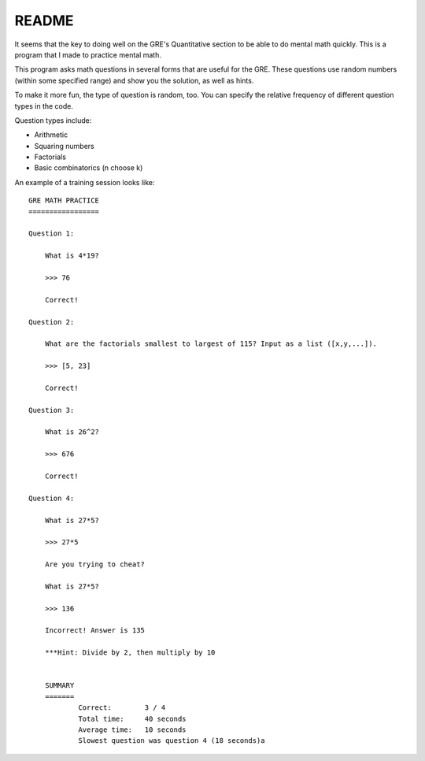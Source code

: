 README
======

It seems that the key to doing well on the GRE's Quantitative section to be able to do mental math quickly.
This is a program that I made to practice mental math.

This program asks math questions in several forms that are useful for the GRE.
These questions use random numbers (within some specified range) and show you the solution, as well as hints. 

To make it more fun, the type of question is random, too.
You can specify the relative frequency of different question types in the code.

Question types include:

* Arithmetic
* Squaring numbers
* Factorials
* Basic combinatorics (n choose k)


An example of a training session looks like:

::

    GRE MATH PRACTICE
    =================

    Question 1:
    
        What is 4*19?
        
        >>> 76
        
        Correct!

    Question 2:
    
        What are the factorials smallest to largest of 115? Input as a list ([x,y,...]).
        
        >>> [5, 23]
        
        Correct!

    Question 3:
    
        What is 26^2?
        
        >>> 676
        
        Correct!

    Question 4:
    
        What is 27*5?
        
        >>> 27*5
        
        Are you trying to cheat?

        What is 27*5?
        
        >>> 136
        
        Incorrect! Answer is 135
                
        ***Hint: Divide by 2, then multiply by 10


	SUMMARY
	=======
		Correct:       	3 / 4 
		Total time:   	40 seconds	
		Average time: 	10 seconds	
		Slowest question was question 4 (18 seconds)a
